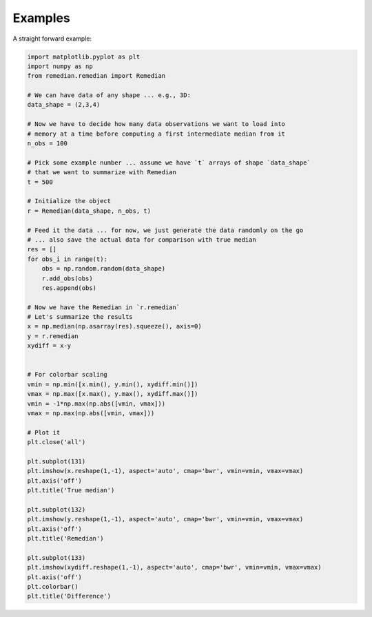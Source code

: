 Examples
========
A straight forward example:

.. code-block:: python

    import matplotlib.pyplot as plt
    import numpy as np
    from remedian.remedian import Remedian

    # We can have data of any shape ... e.g., 3D:
    data_shape = (2,3,4)

    # Now we have to decide how many data observations we want to load into
    # memory at a time before computing a first intermediate median from it
    n_obs = 100

    # Pick some example number ... assume we have `t` arrays of shape `data_shape`
    # that we want to summarize with Remedian
    t = 500

    # Initialize the object
    r = Remedian(data_shape, n_obs, t)

    # Feed it the data ... for now, we just generate the data randomly on the go
    # ... also save the actual data for comparison with true median
    res = []
    for obs_i in range(t):
        obs = np.random.random(data_shape)
        r.add_obs(obs)
        res.append(obs)

    # Now we have the Remedian in `r.remedian`
    # Let's summarize the results
    x = np.median(np.asarray(res).squeeze(), axis=0)
    y = r.remedian
    xydiff = x-y


    # For colorbar scaling
    vmin = np.min([x.min(), y.min(), xydiff.min()])
    vmax = np.max([x.max(), y.max(), xydiff.max()])
    vmin = -1*np.max(np.abs([vmin, vmax]))
    vmax = np.max(np.abs([vmin, vmax]))

    # Plot it
    plt.close('all')

    plt.subplot(131)
    plt.imshow(x.reshape(1,-1), aspect='auto', cmap='bwr', vmin=vmin, vmax=vmax)
    plt.axis('off')
    plt.title('True median')

    plt.subplot(132)
    plt.imshow(y.reshape(1,-1), aspect='auto', cmap='bwr', vmin=vmin, vmax=vmax)
    plt.axis('off')
    plt.title('Remedian')

    plt.subplot(133)
    plt.imshow(xydiff.reshape(1,-1), aspect='auto', cmap='bwr', vmin=vmin, vmax=vmax)
    plt.axis('off')
    plt.colorbar()
    plt.title('Difference')

.. image:: example.png
   :scale: 100 %
   :alt: Plot comparing true median and Remedian
   :align: center

